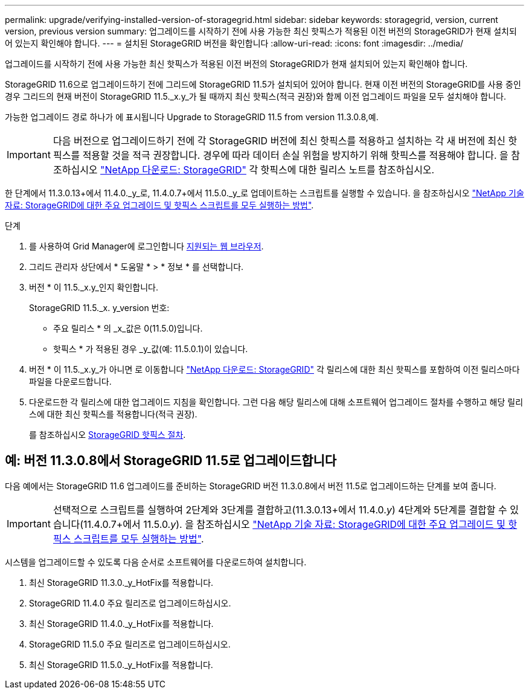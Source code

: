 ---
permalink: upgrade/verifying-installed-version-of-storagegrid.html 
sidebar: sidebar 
keywords: storagegrid, version, current version, previous version 
summary: 업그레이드를 시작하기 전에 사용 가능한 최신 핫픽스가 적용된 이전 버전의 StorageGRID가 현재 설치되어 있는지 확인해야 합니다. 
---
= 설치된 StorageGRID 버전을 확인합니다
:allow-uri-read: 
:icons: font
:imagesdir: ../media/


[role="lead"]
업그레이드를 시작하기 전에 사용 가능한 최신 핫픽스가 적용된 이전 버전의 StorageGRID가 현재 설치되어 있는지 확인해야 합니다.

StorageGRID 11.6으로 업그레이드하기 전에 그리드에 StorageGRID 11.5가 설치되어 있어야 합니다. 현재 이전 버전의 StorageGRID를 사용 중인 경우 그리드의 현재 버전이 StorageGRID 11.5._x.y_가 될 때까지 최신 핫픽스(적극 권장)와 함께 이전 업그레이드 파일을 모두 설치해야 합니다.

가능한 업그레이드 경로 하나가 에 표시됩니다  Upgrade to StorageGRID 11.5 from version 11.3.0.8,예.


IMPORTANT: 다음 버전으로 업그레이드하기 전에 각 StorageGRID 버전에 최신 핫픽스를 적용하고 설치하는 각 새 버전에 최신 핫픽스를 적용할 것을 적극 권장합니다. 경우에 따라 데이터 손실 위험을 방지하기 위해 핫픽스를 적용해야 합니다. 을 참조하십시오 https://mysupport.netapp.com/site/products/all/details/storagegrid/downloads-tab["NetApp 다운로드: StorageGRID"^] 각 핫픽스에 대한 릴리스 노트를 참조하십시오.

한 단계에서 11.3.0.13+에서 11.4.0._y_로, 11.4.0.7+에서 11.5.0._y_로 업데이트하는 스크립트를 실행할 수 있습니다. 을 참조하십시오 https://kb.netapp.com/Advice_and_Troubleshooting/Hybrid_Cloud_Infrastructure/StorageGRID/How_to_run_combined_major_upgrade_and_hotfix_script_for_StorageGRID["NetApp 기술 자료: StorageGRID에 대한 주요 업그레이드 및 핫픽스 스크립트를 모두 실행하는 방법"^].

.단계
. 를 사용하여 Grid Manager에 로그인합니다 xref:../admin/web-browser-requirements.adoc[지원되는 웹 브라우저].
. 그리드 관리자 상단에서 * 도움말 * > * 정보 * 를 선택합니다.
. 버전 * 이 11.5._x.y_인지 확인합니다.
+
StorageGRID 11.5._x. y_version 번호:

+
** 주요 릴리스 * 의 _x_값은 0(11.5.0)입니다.
** 핫픽스 * 가 적용된 경우 _y_값(예: 11.5.0.1)이 있습니다.


. 버전 * 이 11.5._x.y_가 아니면 로 이동합니다 https://mysupport.netapp.com/site/products/all/details/storagegrid/downloads-tab["NetApp 다운로드: StorageGRID"^] 각 릴리스에 대한 최신 핫픽스를 포함하여 이전 릴리스마다 파일을 다운로드합니다.
. 다운로드한 각 릴리스에 대한 업그레이드 지침을 확인합니다. 그런 다음 해당 릴리스에 대해 소프트웨어 업그레이드 절차를 수행하고 해당 릴리스에 대한 최신 핫픽스를 적용합니다(적극 권장).
+
를 참조하십시오 xref:../maintain/storagegrid-hotfix-procedure.adoc[StorageGRID 핫픽스 절차].





== 예: 버전 11.3.0.8에서 StorageGRID 11.5로 업그레이드합니다

다음 예에서는 StorageGRID 11.6 업그레이드를 준비하는 StorageGRID 버전 11.3.0.8에서 버전 11.5로 업그레이드하는 단계를 보여 줍니다.


IMPORTANT: 선택적으로 스크립트를 실행하여 2단계와 3단계를 결합하고(11.3.0.13+에서 11.4.0._y_) 4단계와 5단계를 결합할 수 있습니다(11.4.0.7+에서 11.5.0._y_). 을 참조하십시오 https://kb.netapp.com/Advice_and_Troubleshooting/Hybrid_Cloud_Infrastructure/StorageGRID/How_to_run_combined_major_upgrade_and_hotfix_script_for_StorageGRID["NetApp 기술 자료: StorageGRID에 대한 주요 업그레이드 및 핫픽스 스크립트를 모두 실행하는 방법"^].

시스템을 업그레이드할 수 있도록 다음 순서로 소프트웨어를 다운로드하여 설치합니다.

. 최신 StorageGRID 11.3.0._y_HotFix를 적용합니다.
. StorageGRID 11.4.0 주요 릴리즈로 업그레이드하십시오.
. 최신 StorageGRID 11.4.0._y_HotFix를 적용합니다.
. StorageGRID 11.5.0 주요 릴리즈로 업그레이드하십시오.
. 최신 StorageGRID 11.5.0._y_HotFix를 적용합니다.

